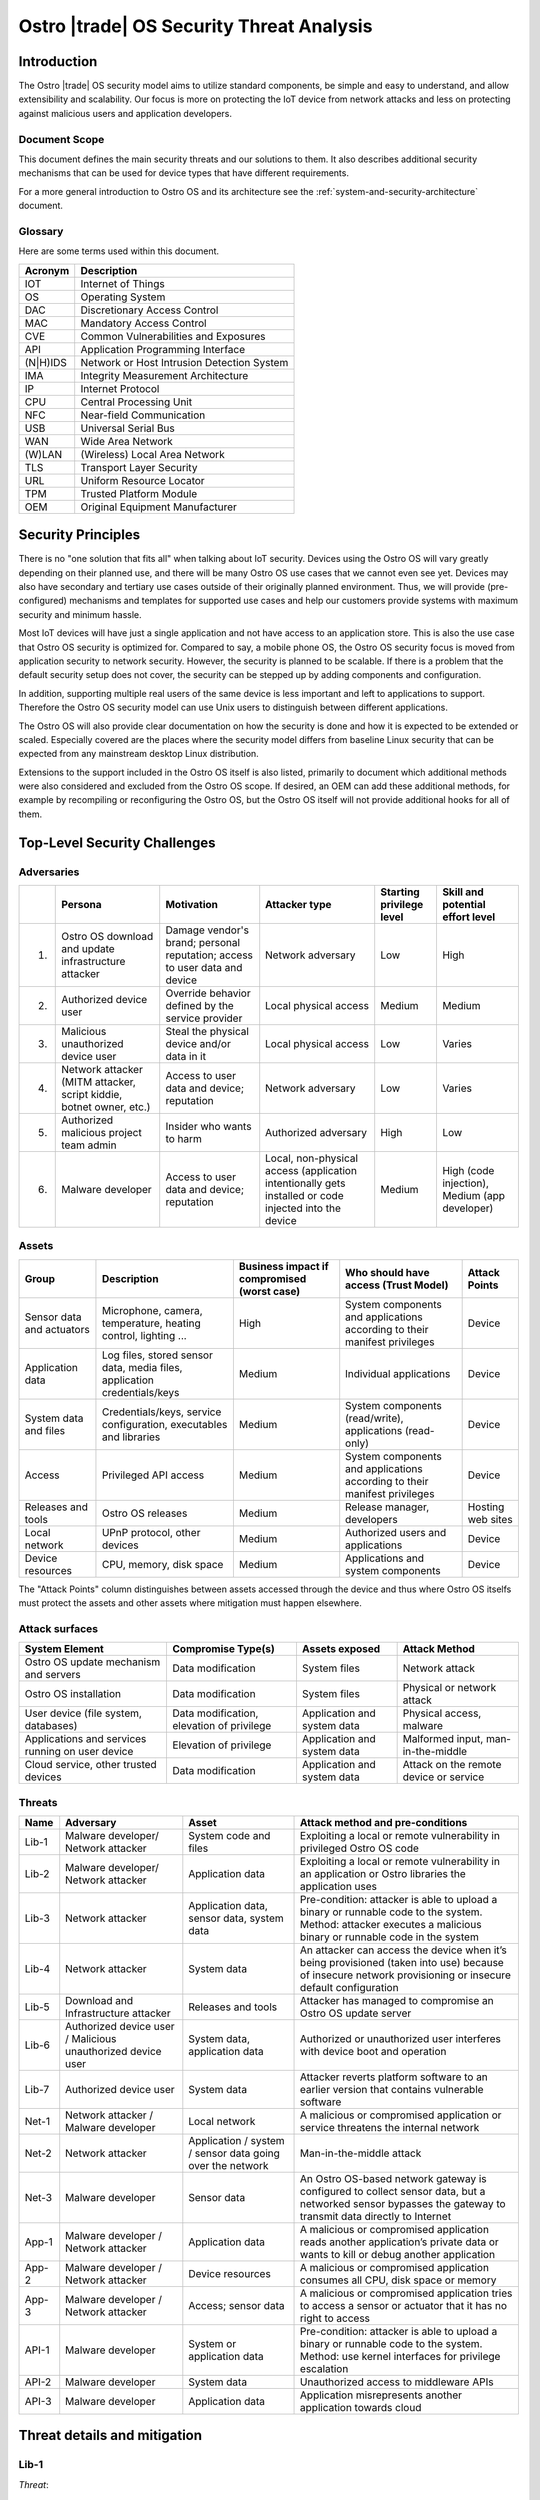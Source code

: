 .. _security-threat-analysis:

Ostro |trade| OS Security Threat Analysis
##########################################

Introduction
============

The Ostro |trade| OS security model aims to utilize standard components,
be simple and easy to understand, and allow extensibility and
scalability. Our focus is more
on protecting the IoT device from network attacks and less on
protecting against malicious users and application developers.

Document Scope
--------------

This document defines the main security threats and our solutions to
them. It also describes additional security mechanisms that can be
used for device types that have different requirements.

For a more general introduction to Ostro OS and its architecture see
the :ref:`system-and-security-architecture` document.


Glossary
--------

Here are some terms used within this document.

========== =============================================
 Acronym   Description
========== =============================================
IOT        Internet of Things
OS         Operating System
DAC        Discretionary Access Control
MAC        Mandatory Access Control
CVE        Common Vulnerabilities and Exposures
API        Application Programming Interface
(N|H)IDS   Network or Host Intrusion Detection System
IMA        Integrity Measurement Architecture
IP         Internet Protocol
CPU        Central Processing Unit
NFC        Near-field Communication
USB        Universal Serial Bus
WAN        Wide Area Network
(W)LAN     (Wireless) Local Area Network
TLS        Transport Layer Security
URL        Uniform Resource Locator
TPM        Trusted Platform Module
OEM        Original Equipment Manufacturer
========== =============================================

Security Principles
===================

There is no "one
solution that fits all" when talking about IoT security. 
Devices using the Ostro OS will vary greatly depending on their 
planned use, and there
will be many Ostro OS use cases that we cannot even see yet. 
Devices may also have secondary and tertiary use cases outside of their
originally planned environment. Thus, we will provide
(pre-configured) mechanisms and templates for supported use cases and
help our customers provide systems with maximum security
and minimum hassle.

Most IoT devices will have just a single application and not have
access to an application store. This is also the use case that Ostro OS
security is optimized for. Compared to say, a mobile phone OS, the
Ostro OS security focus is moved from application security to network
security. However, the security is planned to be scalable. If there is
a problem that the default security setup does not cover, the security
can be stepped up by adding components and configuration.

In addition, supporting multiple real users of the same device is less
important and left to applications to support. Therefore the Ostro OS security
model can use Unix users to distinguish between different
applications.

The Ostro OS will also provide clear documentation on how the security is
done and how it is expected to be extended or scaled. Especially
covered are the places where the security model differs from baseline
Linux security that can be expected from any mainstream desktop Linux
distribution.

Extensions to the support included in the
Ostro OS itself is also listed, primarily to document which additional
methods were also considered and excluded from the Ostro OS scope. If
desired, an OEM can add these additional methods, for example by
recompiling or reconfiguring the Ostro OS, but the Ostro OS itself will not provide
additional hooks for all of them.


Top-Level Security Challenges
=============================

Adversaries
-----------

..
  First column is necessary because the first column in a simple table may only have one line,
  and "Persona" is typically too long.

======= ================== ======================= ====================== ========== ==============
\       Persona            Motivation              Attacker type          Starting   Skill and
                                                                          privilege  potential
                                                                          level      effort level
======= ================== ======================= ====================== ========== ==============
1.      Ostro OS           Damage vendor's         Network adversary      Low        High
        download and       brand;
        update             personal
        infrastructure     reputation;
        attacker           access to user
                           data and device
2.      Authorized device  Override behavior       Local physical access  Medium     Medium
        user               defined by the
                           service provider
3.      Malicious          Steal the physical      Local physical access  Low        Varies
        unauthorized       device and/or data in
        device user        it
4.      Network attacker   Access to user data     Network adversary      Low        Varies
        (MITM attacker,    and device;
        script kiddie,     reputation
        botnet owner,
        etc.)
5.      Authorized         Insider who wants to    Authorized adversary   High       Low
        malicious project  harm
        team admin
6.      Malware developer  Access to user data     Local, non-physical    Medium     High (code
                           and device; reputation  access (application               injection),
                                                   intentionally gets                Medium (app
                                                   installed or code                 developer)
                                                   injected into the
                                                   device
======= ================== ======================= ====================== ========== ==============

Assets
------

========================== ====================== ============= ==================================== =============
Group                      Description            Business      Who should have access (Trust Model) Attack Points
                                                  impact if
                                                  compromised
                                                  (worst case)
========================== ====================== ============= ==================================== =============
Sensor data and actuators  Microphone, camera,    High          System components and applications   Device
                           temperature, heating                 according to their manifest
                           control, lighting ...                privileges

Application data           Log files, stored      Medium        Individual applications              Device
                           sensor data, media
                           files, application
                           credentials/keys
System data and files      Credentials/keys,      Medium        System components (read/write),      Device
                           service configuration,               applications (read-only)
                           executables and
                           libraries
Access                     Privileged API         Medium        System components and applications   Device
                           access                               according to their manifest
                                                                privileges
Releases and tools         Ostro OS releases      Medium        Release manager, developers          Hosting
                                                                                                     web sites
Local network              UPnP protocol,         Medium        Authorized users and applications    Device
                           other devices
Device resources           CPU, memory, disk      Medium        Applications and system components   Device
                           space
========================== ====================== ============= ==================================== =============

The "Attack Points" column distinguishes between assets accessed
through the device and thus where Ostro OS itselfs must protect the
assets and other assets where mitigation must happen elsewhere.


Attack surfaces
---------------

================================================ ============================ =================== =================
System Element                                   Compromise Type(s)           Assets exposed      Attack Method
================================================ ============================ =================== =================
Ostro OS update mechanism and servers            Data modification            System files        Network attack
Ostro OS installation                            Data modification            System files        Physical or
                                                                                                  network attack
User device (file system, databases)             Data modification,           Application and     Physical access,
                                                 elevation of privilege       system data         malware
Applications and services running on user device Elevation of privilege       Application and     Malformed input,
                                                                              system data         man-in-the-middle
Cloud service, other trusted devices             Data modification            Application and     Attack on the
                                                                              system data         remote device
                                                                                                  or service
================================================ ============================ =================== =================

Threats
-------

===== ================== ===================== ======================================================================
Name  Adversary          Asset                 Attack method and pre-conditions
===== ================== ===================== ======================================================================
Lib-1 Malware developer/ System code and files Exploiting a local or remote vulnerability in privileged Ostro OS code
      Network attacker
Lib-2 Malware developer/ Application data      Exploiting a local or remote vulnerability in an application or
      Network attacker                         Ostro libraries the application uses

Lib-3 Network attacker   Application data,     Pre-condition: attacker is able to upload a binary or runnable code
                         sensor data, system   to the system. Method: attacker executes a malicious binary or
                         data                  runnable code in the system
Lib-4 Network attacker   System data           An attacker can access the device when it’s being provisioned
                                               (taken into use) because of insecure network provisioning or
                                               insecure default configuration
Lib-5 Download and       Releases and tools    Attacker has managed to compromise an Ostro OS update server
      Infrastructure
      attacker
Lib-6 Authorized device  System data,          Authorized or unauthorized user interferes with device boot and
      user / Malicious   application data      operation
      unauthorized
      device user
Lib-7 Authorized device  System data           Attacker reverts platform software to an earlier version that
      user                                     contains vulnerable software
Net-1 Network attacker / Local network         A malicious or compromised application or service threatens the
      Malware developer                        internal network
Net-2 Network attacker   Application / system  Man-in-the-middle attack
                         / sensor data going
                         over the network
Net-3 Malware developer  Sensor data           An Ostro OS-based network gateway is configured to collect sensor
                                               data, but a networked sensor bypasses the gateway to transmit
                                               data directly to Internet
App-1 Malware developer  Application data      A malicious or compromised application reads another application’s
      / Network                                private data or wants to kill or debug another application
      attacker
App-2 Malware developer  Device resources      A malicious or compromised application consumes all CPU, disk
      / Network                                space or memory
      attacker
App-3 Malware developer  Access; sensor data   A malicious or compromised application tries to access a sensor
      / Network                                or actuator that it has no right to access
      attacker
API-1 Malware developer  System or             Pre-condition: attacker is able to upload a binary or runnable code
                         application data      to the system. Method: use kernel interfaces for privilege
                                               escalation
API-2 Malware developer  System data           Unauthorized access to middleware APIs
API-3 Malware developer  Application data      Application misrepresents another application towards cloud
===== ================== ===================== ======================================================================

Threat details and mitigation
=============================

Lib-1
-----

*Threat*:

 A security bug is discovered in an Ostro component that runs with
 privileged access.

*Solution*:

 The most important thing is getting the security bug fix to the
 client devices as quickly as possible. We need to set up a
 process for tracking CVEs. If an upstream bug fix doesn’t get to
 oe-core or is otherwise delayed, we need to do the fix directly in the
 Ostro OS. The security fixes need to be communicated quickly to the
 customers, so that they will understand the real impact of the
 problem. The Ostro component selection should be partially based on
 the component security track record. This means we should avoid
 components with slow bug fix times or a history of security
 incidents, if possible.

 To mitigate the risk we should reduce the amount of privileged code
 that is run in the system. We should make sure that we are running a
 minimal configuration of a privileged service, disabling unused
 plugins and extensions and using a conservative service
 configuration. If possible, the system services should isolate the
 parts that need privileged access to a separate sub-component and run
 the rest of the service as user privileges. Systemd can be used to
 drop unneeded capabilities, thus limiting the potential damage. For
 services which don’t need admin capabilities, Systemd can also be
 configured to prevent service from accessing ``/home``, ``/root``, and
 ``/run/user`` by setting ``ProtectHome=true``, thus protecting user data. In
 addition, systemd ``ProtectSystem=full`` should be used to mount ``/usr``
 and ``/etc`` read-only when possible.

 Select the outward facing services carefully. Use well-tested
 libraries, have sensible configuration for services, pay attention to
 the security history, and try to write little custom code.

*Extensions*:

 Use a HIDS to detect intrusions in the system. An example of such a
 tool is Samhain (http://www.la-samhna.de/samhain/) or even IMA with
 log file monitoring. In case of a detected intrusion, reboot the
 device to a predefined fault target, which can for example restore
 the device to factory settings or alert the user.

 Use systemd’s support for service-private ``/tmp`` directory.

 Investigate Yocto Project support for various build-time security mechanisms,
 such as position-independent executables, FORTIFY_SOURCE, address
 space layout randomization, and glibc heap protector. Allow these to
 be turned on or off, depending on the performance characteristics of
 the system in development.

 Use MAC for giving system services more fine-grained access to system
 files.

 Test the selected Ostro OS network services with fuzzing and static
 analysis to find the bugs.

Lib-2
-----

*Threat*:

 An application needs to provide services to the network, opening an
 attack channel to the system.

*Solution*:

 To prevent the attack, limit access to services with a firewall. This
 allows the system administrator to make it possible to connect to the
 system by only a limited IP address range, for example. Limit what
 the applications can do by using access control mechanisms, such as
 Unix groups, for accessing platform features.

 Only enable required network protocols and avoid using networking
 protocols that do not include security mechanisms.

Lib-3
-----

*Threat*:

 Attacker is able to upload a binary or runnable code to the system.

*Solution*:

 Mount root filesystem read-only to prevent easy installation of
 malicious binaries there. Set the data partition and tmpfs to have a
 noexec flag. Use code signing (IMA) to verify binaries.

 For interpreted languages the situation is bit more
 complex. Interpreted languages are not affected by noexec, since the
 interpreter will generally reside in the root filesystem. They need
 to do the required changes inside the interpreter, so that running
 unsigned scripts is not allowed. The script signatures must be
 checked by the runtime. Especially code downloaded from Internet (by
 importing it directly or downloading it from the script) must not be
 ever run if a corresponding cryptographic signature does not
 validate.

Lib-4
-----

*Threat*:

 An attacker can access the device running the Ostro OS when it’s being provisioned
 (taken into use) because of insecure network provisioning or insecure
 default configuration.

*Solution*:

 Support key management through USB and NFC physical access
 methods. This can be done by providing first-boot network
 configuration authentication by using the URL returned by NFC. URL
 parameters contain the authentication token. For provisioning by
 starting the device in WLAN access point mode, use a generated
 device-unique key, which is provided as string or QR-code.

*Extensions*:

 The configuration can also be pulled from a pre-configured cloud
 service using a special token that is added to the device during
 production and is accessible from software.

Lib-5
-----

*Threat*:

 Attacker has managed to compromise an Ostro OS update server.

*Solution*:

 Clear Linux\* update mechanism (also used by the Ostro OS) signs each file, so updater sees if the
 files have been tampered with.

*Extensions*:

 Notification mechanism. If swupd is used wrapped in Soletta, it will
 report back to the caller about the error. The caller must then
 notify the user or do other appropriate actions based on
 preconfigured policies, such as changing the update mirror.

Lib-6
-----

*Threat*:

 Authorized or unauthorized user interferes with device boot and
 operation.

*Solution*:

 Secure Boot

Lib-7
-----

*Threat*:

 Attacker reverts platform software to an earlier version that
 contains vulnerable software.

*Solution*:

 Software update must not allow going backward in version numbers. In
 case of factory reset, the device should attempt to upgrade itself to
 the latest version available before exposing services to the network.

Net-1
-----

*Threat*:

 A malicious or compromised application threatens the internal network.

*Solution*:

 Use a firewall to filter access to the network. It’s possible to tag
 IP packets belonging to a certain user (iptables --uid-owner
 $UID). Configure firewall to give the application access only to the
 IP ranges that it needs to access. If the application runs in a
 container, the application will have a virtual interface in the
 container and the host can control routing packets from the interface
 with the firewall.

 systemd’s ``PrivateNetwork=yes`` can completely disable network access
 when it is not needed.

*Extensions*:

 Use MAC-based network labeling.

Net-2
-----

*Threat*:

 Attacker is disguised as a trusted resource outside the device running the Ostro OS.

*Solution*:

 Support DNSSEC to avoid cache poisoning and man-in-the-middle
 attacks. Utilize TLS 1.2 and device side certificates, and include
 support for client certificates. Support OAuth, Kerberos 5 and other
 multi-party authentication and authorization mechanisms.

 Certificate management (including certificate revocation) needs to be
 supported.

*Extensions*:

 Have a notification mechanism to tell the user when a remote
 certificate issue is found. Define customizable policies on what to
 do in this case.

Net-3
-----

*Threat*:

 An Ostro OS-based network gateway is configured to collect sensor data,
 but a networked sensor bypasses the gateway to transmit data directly
 to Internet.

*Solution*:

 Proper sensor provisioning helps to prevent accidental sending of
 data to the network. The Ostro OS is not by default preventing sensors from
 accessing the Internet.

*Extensions*:

 Configure firewall to block access of certain protocols that are
 often used to access IoT services (CoAP, MQTT). Prevent access to the
 data gathering addresses of well-known cloud services. Note that if
 legitimate non-whitelisted traffic from the private network is
 supposed to go to Internet, it’s not feasible to completely solve the
 issue.

App-1
-----

*Threat*:

 A malicious application reads another application’s private data. A
 malicious application wants to kill, debug or manipulate another
 application.

*Solution*:

 Applications run under different Unix IDs.

 Containers separate applications.

*Extensions*:

 Smack as MAC can prevent accidental sharing of data between
 applications (incorrect protection bits).

 Applications can share data with each other by belonging to a
 suitable sharing group (such as “media”). Users belonging to that
 groups can read and write to a directory in a shared
 area. Applications wishing to share more between each other must be
 started as the same user, which enables them to access each other’s
 data in the application data directory. If two applications want to
 share data and be containerized, they need to come from the same
 package (have a common manifest).

App-2
-----

*Threat*:

 A malicious or compromised application consumes all CPU, disk space
 or memory.

*Solution*:

 During root file system creation, reserve some disk space for root to
 use. If applications are run inside containers, set reasonable CPU
 and memory limits for the container using cgroups.

*Extensions*:

 Support quotas for user disk space limiting.

App-3
-----

*Threat*:

 A malicious or compromised application tries to access a sensor or
 actuator that it has no right to access.

*Solution*:

 For local sensors, use DAC groups for controlling access to files
 in ``/dev`` and ``sysfs``. Configure Udev to set proper owners, groups and
 permissions to the files controlling kernel access to local sensors,
 such as ``/sys/class/gpio``.

 For remote sensors, use Soletta to access the sensors. OIC defines a
 security model which Soletta implements. The application can use
 Soletta features for secure provisioning of sensors. For more complex
 authentication needs, applications need to carry the burden by having
 authorization mechanism such as a certificate for accessing
 preconfigured sensors.

*Extensions*:

 More remote sensor security models can be implemented by adding support for them to Soletta.

API-1
-----

*Threat*:

 Unauthorized access to kernel APIs, for example for privilege escalation.

*Solution*:

 DAC for ``sysfs`` and ``/dev`` files.

*Extensions*:

 Use seccomp from manifest / systemd service files.


API-2
-----

*Threat*:

 Unauthorized access to middleware APIs to trigger actions (like
 system shutdown) or access information (status signals, queries).

*Solution*:

 Traditional DAC-based D-Bus access management. Disable unused (or
 unusable) system services.

*Extensions*:

 Patch upstream services depending on PolicyKit or shim that emulates
 PolicyKit (for example, based on Cynara).

API-3
-----

*Threat*:

 Application misrepresents another application towards cloud by
 stealing or guessing the information needed by the authorized
 application to identify itself.

*Solution*:

 Offer a secure storage mechanism that applications can use, for
 example gSSO or a TPM.

Threats and Attack Vectors Out of Scope for Ostro OS 1.0 Release
================================================================

* external DoS
* attack from compromised cloud (actuation, configuration, …)
* malicious activity in local network
* preventing access to the update server
* unauthorized upload of private data
* sensor DoS
* unauthorized access to sensor (on server/sensor side)
* attack using malicious data from a compromised sensor
* attacks that can affect the hardware, like causing a device
  to overheat
* attack vectors based on hardware that is specific to
  certain devices (like USB ports)
